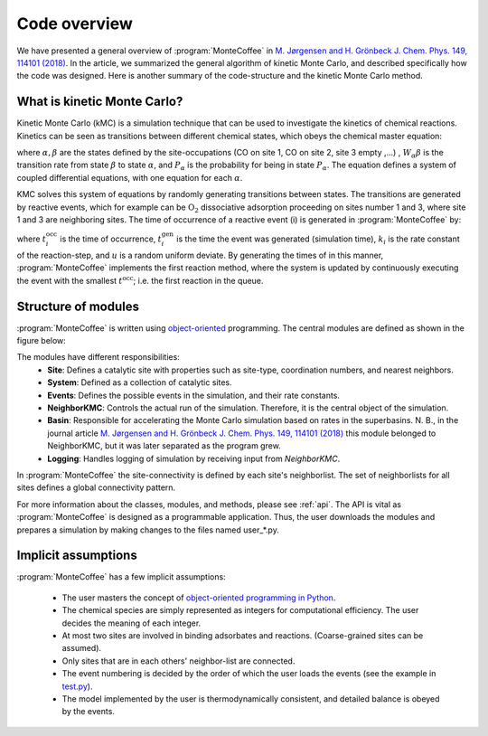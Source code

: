 .. _overview:
.. index:: Code overview


Code overview
*********************

We have presented a general overview of :program:`MonteCoffee` in `M. Jørgensen and H. Grönbeck J. Chem. Phys. 149, 114101 (2018) <https://doi.org/10.1063/1.5046635>`_. In the article, we summarized the general algorithm of kinetic Monte Carlo, and described specifically how the code was designed.
Here is another summary of the code-structure and the kinetic Monte Carlo method.

What is kinetic Monte Carlo?
-----------------------------
Kinetic Monte Carlo (kMC) is a simulation technique that can be used to investigate the kinetics of chemical reactions.
Kinetics can be seen as transitions between different chemical states, which obeys the chemical master equation:

.. math::
   :nowrap:

   \begin{equation}
      \dfrac{\text{d}P_\alpha}{\text{d}t}  =  \sum_\beta W_{\alpha\beta}P_\beta - W_{\beta\alpha}P_\alpha \\
   \end{equation}
   
where :math:`\alpha, \beta` are the states defined by the site-occupations (CO on site 1, CO on site 2, site 3 empty ,...) , :math:`W_\alpha\beta` is the transition rate from state :math:`\beta` to state :math:`\alpha`, and :math:`P_\alpha` is the probability for being in state :math:`P_\alpha`. The equation defines a system of coupled differential equations, with one equation for each :math:`\alpha`.

KMC solves this system of equations by randomly generating transitions between states. The transitions are generated by reactive events, which for example can be 
:math:`\mathrm{O_2}` dissociative adsorption proceeding on sites number 1 and 3, where site 1 and 3 are neighboring sites. The time of occurrence of a reactive event (i) is generated in :program:`MonteCoffee` by:

.. math::
   :nowrap:

   \begin{equation}
      t^\text{occ}_i  = t^\text{gen}_i-\dfrac{\text{ln}\,u}{k_i},\quad u \in [0,1[ \\
   \end{equation}

where :math:`t^\text{occ}_i` is the time of occurrence, :math:`t^\text{gen}_i` is the time the event was generated (simulation time), :math:`k_i` is the rate constant
of the reaction-step, and :math:`u` is a random uniform deviate. By generating the times of in this manner, :program:`MonteCoffee` implements the first reaction method, where the system is updated by continuously executing the event with the smallest :math:`t^\text{occ}`; i.e. the first reaction in the queue.


Structure of modules
---------------------
:program:`MonteCoffee` is written using `object-oriented <https://docs.python.org/3/tutorial/classes.html>`_ programming.
The central modules are defined as shown in the figure below:

.. image:: _static/modules.png
   :width: 500


The modules have different responsibilities:
    - **Site**: Defines a catalytic site with properties such as site-type, coordination numbers, and nearest neighbors.
    - **System**: Defined as a collection of catalytic sites.
    - **Events**: Defines the possible events in the simulation, and their rate constants.
    - **NeighborKMC**: Controls the actual run of the simulation. Therefore, it is the central object of the simulation.
    - **Basin**: Responsible for accelerating the Monte Carlo simulation based on rates in the superbasins. N. B., in the journal article `M. Jørgensen and H. Grönbeck J. Chem. Phys. 149, 114101 (2018) <https://doi.org/10.1063/1.5046635>`_ this module belonged to NeighborKMC, but it was later separated as the program grew.
    - **Logging**: Handles logging of simulation by receiving input from `NeighborKMC`.

In :program:`MonteCoffee` the site-connectivity is defined by each site's neighborlist. The set of neighborlists for all sites defines a global
connectivity pattern.

For more information about the classes, modules, and methods, please see :ref:`api`. The API is vital as :program:`MonteCoffee` is 
designed as a programmable application. Thus, the user downloads the modules and prepares a simulation by making changes to the files
named user_*.py.



Implicit assumptions
---------------------

:program:`MonteCoffee` has a few implicit assumptions:

    - The user masters the concept of `object-oriented programming in Python  <https://docs.python.org/3/tutorial/classes.html>`_.
    - The chemical species are simply represented as integers for computational efficiency. The user decides the meaning of each integer.
    - At most two sites are involved in binding adsorbates and reactions. (Coarse-grained sites can be assumed).
    - Only sites that are in each others' neighbor-list are connected.
    - The event numbering is decided by the order of which the user loads the events (see the example in `test.py <api/NeighborKMC.html#module-NeighborKMC.test>`_).
    - The model implemented by the user is thermodynamically consistent, and detailed balance is obeyed by the events.
